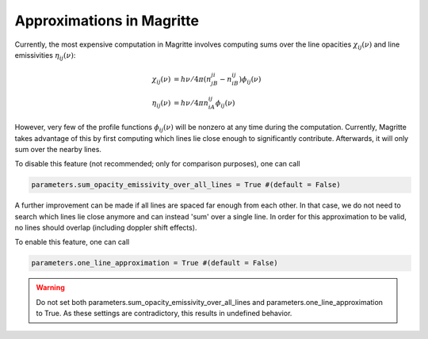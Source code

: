 Approximations in Magritte
==========================

Currently, the most expensive computation in Magritte involves computing sums
over the line opacities :math:`χ_{ij}(ν)` and line emissivities :math:`η_{ij}(ν)`:

.. math::
   χ_{ij}(ν) &= hν/4π (n_jB_{ji}-n_iB_{ij})ϕ_{ij}(ν)\\
   η_{ij}(ν) &= hν/4π n_iA_{ij}ϕ_{ij}(ν)


However, very few of the profile functions :math:`ϕ_{ij}(ν)` will be nonzero at any time during the computation.
Currently, Magritte takes advantage of this by first computing which lines lie close enough to significantly contribute.
Afterwards, it will only sum over the nearby lines.

To disable this feature (not recommended; only for comparison purposes), one can call

.. code-block:: python

   parameters.sum_opacity_emissivity_over_all_lines = True #(default = False)

A further improvement can be made if all lines are spaced far enough from each other.
In that case, we do not need to search which lines lie close anymore and can instead 'sum' over a single line.
In order for this approximation to be valid, no lines should overlap (including doppler shift effects).

To enable this feature, one can call

.. code-block:: python

   parameters.one_line_approximation = True #(default = False)

.. Warning::
   Do not set both parameters.sum_opacity_emissivity_over_all_lines and parameters.one_line_approximation to True.
   As these settings are contradictory, this results in undefined behavior.
